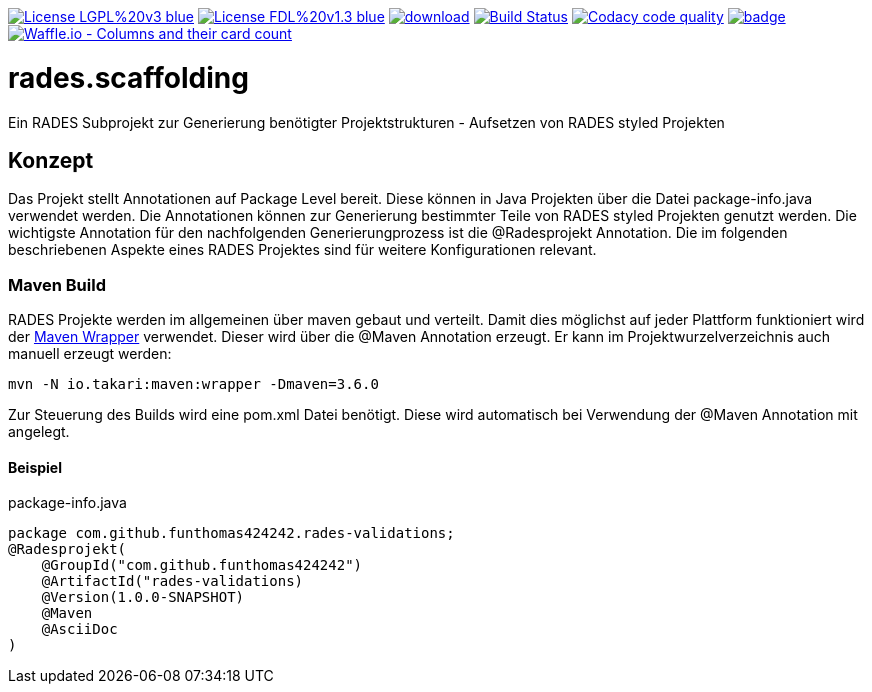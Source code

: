 [#status]
image:https://img.shields.io/badge/License-LGPL%20v3-blue.svg[link="https://www.gnu.org/licenses/lgpl-3.0"]
image:https://img.shields.io/badge/License-FDL%20v1.3-blue.svg[link="https://www.gnu.org/licenses/fdl-1.3"]
image:https://api.bintray.com/packages/funthomas424242/funthomas424242-libs/rades.scaffolding/images/download.svg[link="https://bintray.com/funthomas424242/funthomas424242-libs/rades.scaffolding/_latestVersion"]
image:https://travis-ci.org/FunThomas424242/rades.scaffolding.svg?branch=master["Build Status", link="https://travis-ci.org/FunThomas424242/rades.scaffolding"]
image:https://api.codacy.com/project/badge/Grade/64f23754fdc1426a9216521cf5362d71["Codacy code quality", link="https://www.codacy.com/app/FunThomas424242/rades.scaffolding?utm_source=github.com&utm_medium=referral&utm_content=FunThomas424242/rades.scaffolding&utm_campaign=Badge_Grade"]
image:https://codecov.io/gh/FunThomas424242/rades.scaffolding/branch/master/graph/badge.svg[link="https://codecov.io/gh/FunThomas424242/rades.scaffolding"]
image:https://badge.waffle.io/FunThomas424242/rades.scaffolding.svg?columns=all["Waffle.io - Columns and their card count", link="https://waffle.io/FunThomas424242/rades.scaffolding"]

# rades.scaffolding
Ein RADES Subprojekt zur Generierung benötigter Projektstrukturen - Aufsetzen von RADES styled Projekten


## Konzept

Das Projekt stellt Annotationen auf Package Level bereit. Diese können in Java Projekten über die Datei package-info.java
verwendet werden. Die Annotationen können zur Generierung bestimmter Teile von RADES styled Projekten genutzt werden.
Die wichtigste Annotation für den nachfolgenden Generierungprozess ist die @Radesprojekt Annotation.
Die im folgenden beschriebenen Aspekte eines RADES Projektes sind für weitere Konfigurationen relevant.


### Maven Build

RADES Projekte werden im allgemeinen über maven gebaut und verteilt. Damit dies möglichst auf jeder Plattform funktioniert wird
der https://www.baeldung.com/maven-wrapper[Maven Wrapper] verwendet. Dieser wird über die
@Maven Annotation erzeugt. Er kann im Projektwurzelverzeichnis auch manuell erzeugt werden:

`mvn -N io.takari:maven:wrapper -Dmaven=3.6.0`

Zur Steuerung des Builds wird eine pom.xml Datei benötigt. Diese wird automatisch bei Verwendung
der @Maven Annotation mit angelegt.

#### Beispiel

.package-info.java
[source, java]
----
package com.github.funthomas424242.rades-validations;
@Radesprojekt(
    @GroupId("com.github.funthomas424242")
    @ArtifactId("rades-validations)
    @Version(1.0.0-SNAPSHOT)
    @Maven
    @AsciiDoc
)
----

